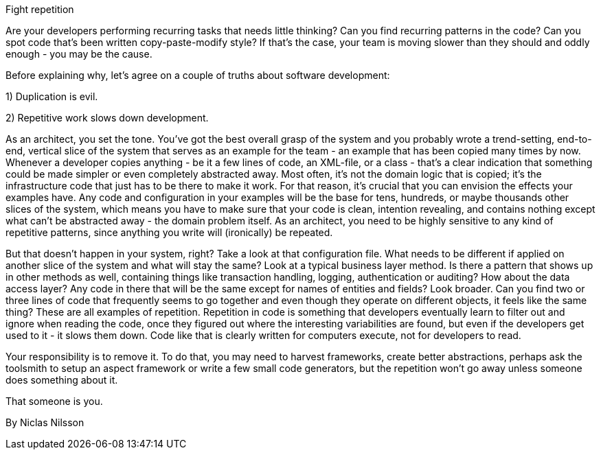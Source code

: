 ﻿Fight repetition

Are your developers performing recurring tasks that needs little thinking? Can you find recurring patterns in the code? Can you spot code that's been written copy-paste-modify style? If that's the case, your team is moving slower than they should and oddly enough - you may be the cause.

Before explaining why, let's agree on a couple of truths about software development:

1) Duplication is evil.

2) Repetitive work slows down development.

As an architect, you set the tone. You've got the best overall grasp of the system and you probably wrote a trend-setting, end-to-end, vertical slice of the system that serves as an example for the team - an example that has been copied many times by now. Whenever a developer copies anything - be it a few lines of code, an XML-file, or a class - that's a clear indication that something could be made simpler or even completely abstracted away. Most often, it's not the domain logic that is copied; it's the infrastructure code that just has to be there to make it work. For that reason, it's crucial that you can envision the effects your examples have. Any code and configuration in your examples will be the base for tens, hundreds, or maybe thousands other slices of the system, which means you have to make sure that your code is clean, intention revealing, and contains nothing except what can't be abstracted away - the domain problem itself. As an architect, you need to be highly sensitive to any kind of repetitive patterns, since anything you write will (ironically) be repeated.

But that doesn't happen in your system, right? Take a look at that configuration file. What needs to be different if applied on another slice of the system and what will stay the same? Look at a typical business layer method. Is there a pattern that shows up in other methods as well, containing things like transaction handling, logging, authentication or auditing? How about the data access layer? Any code in there that will be the same except for names of entities and fields? Look broader. Can you find two or three lines of code that frequently seems to go together and even though they operate on different objects, it feels like the same thing? These are all examples of repetition. Repetition in code is something that developers eventually learn to filter out and ignore when reading the code, once they figured out where the interesting variabilities are found, but even if the developers get used to it - it slows them down. Code like that is clearly written for computers execute, not for developers to read.

Your responsibility is to remove it. To do that, you may need to harvest frameworks, create better abstractions, perhaps ask the toolsmith to setup an aspect framework or write a few small code generators, but the repetition won't go away unless someone does something about it.

That someone is you.

By Niclas Nilsson